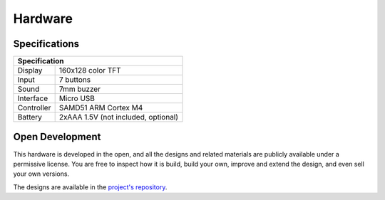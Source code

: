 Hardware
********


Specifications
==============

+---------------------------------------------------------+
| Specification                                           |
+==============+==========================================+
| Display      | 160x128 color TFT                        |
+--------------+------------------------------------------+
| Input        | 7 buttons                                |
+--------------+------------------------------------------+
| Sound        | 7mm buzzer                               |
+--------------+------------------------------------------+
| Interface    | Micro USB                                |
+--------------+------------------------------------------+
| Controller   | SAMD51 ARM Cortex M4                     |
+--------------+------------------------------------------+
| Battery      | 2xAAA 1.5V (not included, optional)      |
+--------------+------------------------------------------+


Open Development
================

This hardware is developed in the open, and all the designs and related
materials are publicly available under a permissive license. You are free
to inspect how it is build, build your own, improve and extend the design,
and even sell your own versions.

The designs are available in the
`project's repository <https://github.com/pewpew-game/pewpew-m4-v8>`_.


